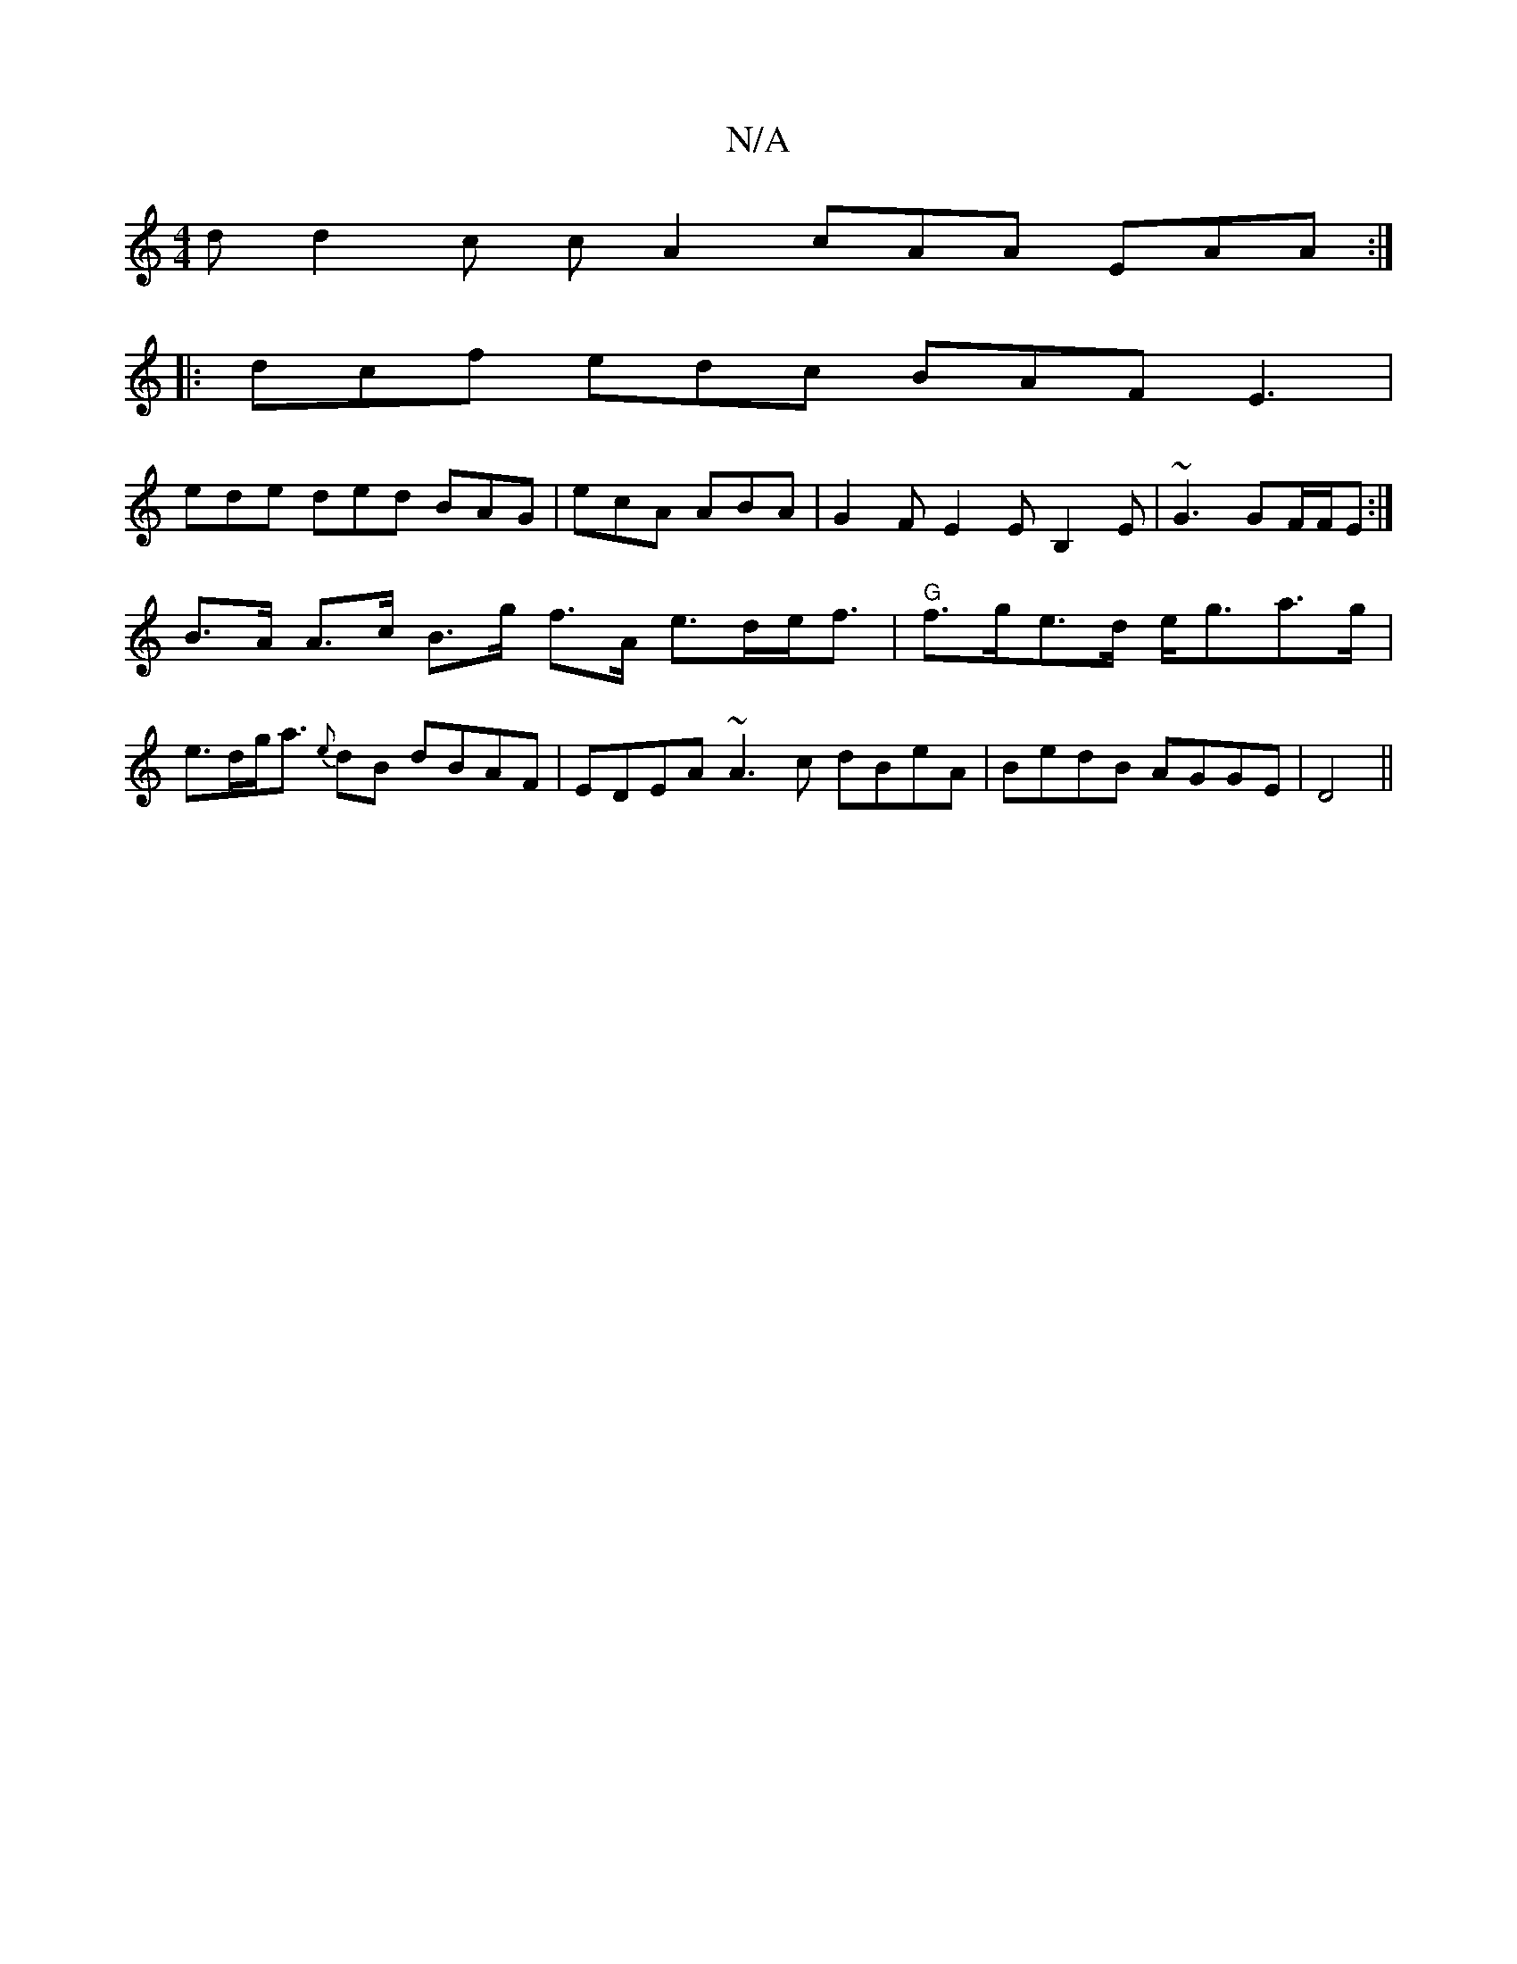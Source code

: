 X:1
T:N/A
M:4/4
R:N/A
K:Cmajor
d d2c cA2 cAA EAA :|
|: dcf edc BAF E3 |
ede ded BAG | ecA ABA | G2 F E2E B,2E | ~G3 GF/F/E :|
B>A A>c B>g f>A e>de<f | "G"f>ge>d e<ga>g |e>dg<a {e}dB dBAF |EDEA ~A3c dBeA|BedB AGGE|D4||

|:dc>BA GABG